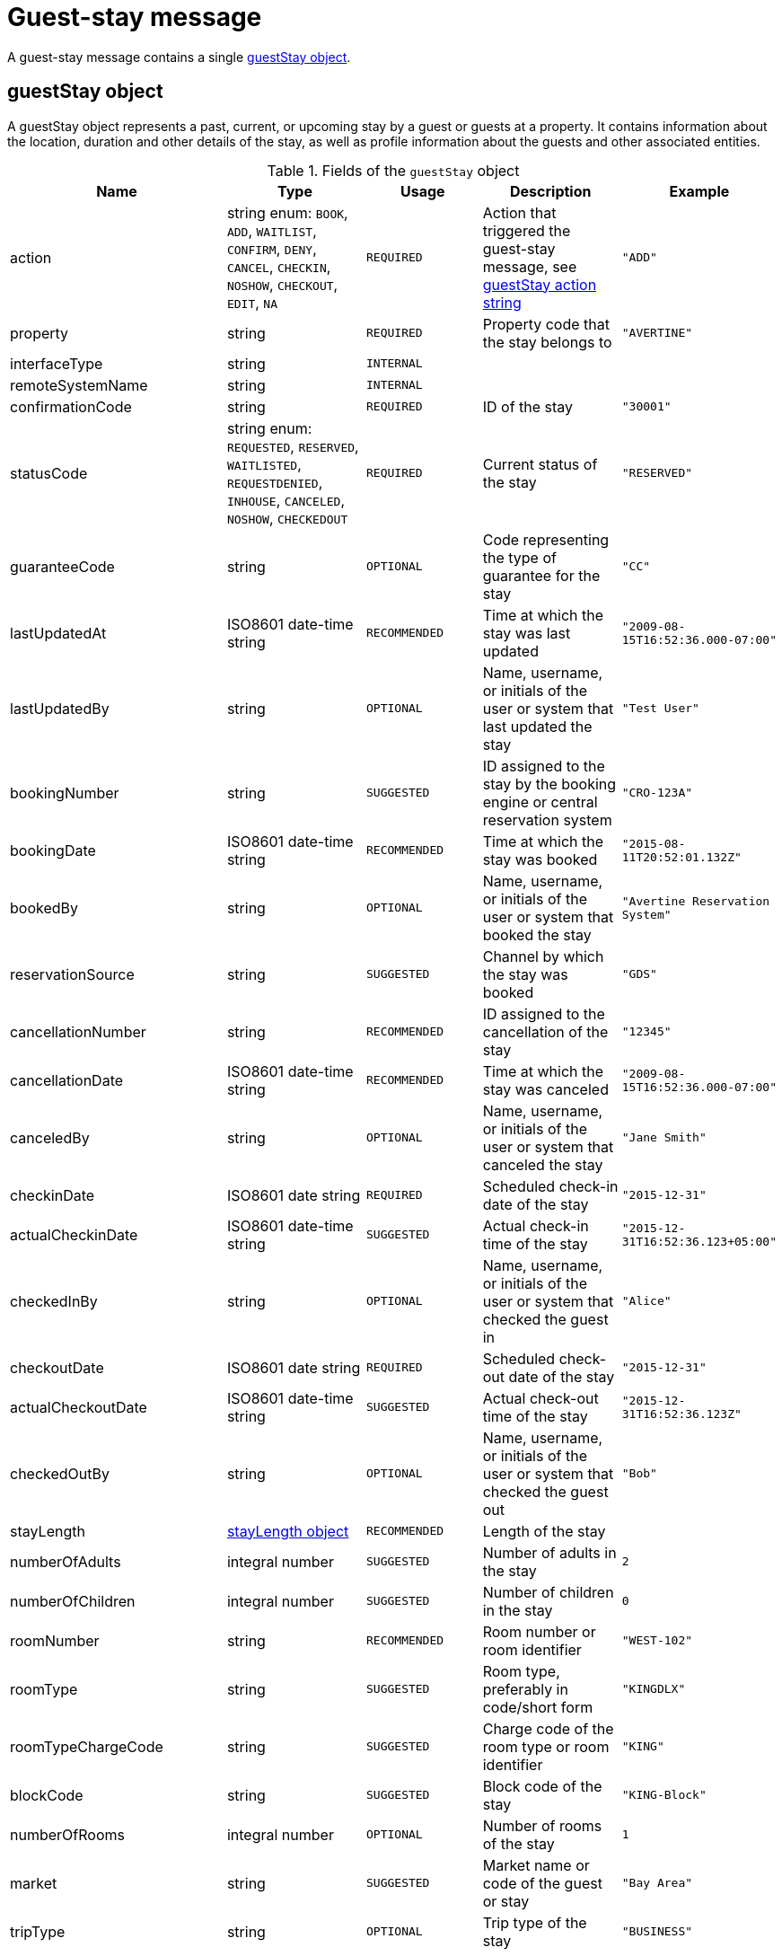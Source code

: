 = Guest-stay message

A guest-stay message contains a single <<guestStay object>>.

== guestStay object

A guestStay object represents a past, current, or upcoming stay by a guest or guests at a property. It contains information about the location, duration and other details of the stay, as well as profile information about the guests and other associated entities.

.Fields of the `guestStay` object
|===
|Name |Type |Usage |Description |Example

|action
|string enum: `BOOK`, `ADD`, `WAITLIST`, `CONFIRM`, `DENY`, `CANCEL`, `CHECKIN`, `NOSHOW`, `CHECKOUT`, `EDIT`, `NA`
|`REQUIRED`
|Action that triggered the guest-stay message, see <<guestStay action string>>
|`"ADD"`

|property
|string
|`REQUIRED`
|Property code that the stay belongs to
|`"AVERTINE"`

|interfaceType
|string
|`INTERNAL`
|
|

|remoteSystemName
|string
|`INTERNAL`
|
|

|confirmationCode
|string
|`REQUIRED`
|ID of the stay
|`"30001"`

|statusCode
|string enum: `REQUESTED`, `RESERVED`, `WAITLISTED`, `REQUESTDENIED`, `INHOUSE`, `CANCELED`, `NOSHOW`, `CHECKEDOUT`
|`REQUIRED`
|Current status of the stay
|`"RESERVED"`

|guaranteeCode
|string
|`OPTIONAL`
|Code representing the type of guarantee for the stay
|`"CC"`

|lastUpdatedAt
|ISO8601 date-time string
|`RECOMMENDED`
|Time at which the stay was last updated
|`"2009-08-15T16:52:36.000-07:00"`

|lastUpdatedBy
|string
|`OPTIONAL`
|Name, username, or initials of the user or system that last updated the stay
|`"Test User"`

|bookingNumber
|string
|`SUGGESTED`
|ID assigned to the stay by the booking engine or central reservation system
|`"CRO-123A"`

|bookingDate
|ISO8601 date-time string
|`RECOMMENDED`
|Time at which the stay was booked
|`"2015-08-11T20:52:01.132Z"`

|bookedBy
|string
|`OPTIONAL`
|Name, username, or initials of the user or system that booked the stay
|`"Avertine Reservation System"`

|reservationSource
|string
|`SUGGESTED`
|Channel by which the stay was booked
|`"GDS"`

|cancellationNumber
|string
|`RECOMMENDED`
|ID assigned to the cancellation of the stay
|`"12345"`

|cancellationDate
|ISO8601 date-time string
|`RECOMMENDED`
|Time at which the stay was canceled
|`"2009-08-15T16:52:36.000-07:00"`

|canceledBy
|string
|`OPTIONAL`
|Name, username, or initials of the user or system that canceled the stay
|`"Jane Smith"`

|checkinDate
|ISO8601 date string
|`REQUIRED`
|Scheduled check-in date of the stay
|`"2015-12-31"`

|actualCheckinDate
|ISO8601 date-time string
|`SUGGESTED`
|Actual check-in time of the stay
|`"2015-12-31T16:52:36.123+05:00"`

|checkedInBy
|string
|`OPTIONAL`
|Name, username, or initials of the user or system that checked the guest in
|`"Alice"`

|checkoutDate
|ISO8601 date string
|`REQUIRED`
|Scheduled check-out date of the stay
|`"2015-12-31"`

|actualCheckoutDate
|ISO8601 date-time string
|`SUGGESTED`
|Actual check-out time of the stay
|`"2015-12-31T16:52:36.123Z"`

|checkedOutBy
|string
|`OPTIONAL`
|Name, username, or initials of the user or system that checked the guest out
|`"Bob"`

|stayLength
|<<stayLength object>>
|`RECOMMENDED`
|Length of the stay
|

|numberOfAdults
|integral number
|`SUGGESTED`
|Number of adults in the stay
|`2`

|numberOfChildren
|integral number
|`SUGGESTED`
|Number of children in the stay
|`0`

|roomNumber
|string
|`RECOMMENDED`
|Room number or room identifier
|`"WEST-102"`

|roomType
|string
|`SUGGESTED`
|Room type, preferably in code/short form
|`"KINGDLX"`

|roomTypeChargeCode
|string
|`SUGGESTED`
|Charge code of the room type or room identifier
|`"KING"`

|blockCode
|string
|`SUGGESTED`
|Block code of the stay
|`"KING-Block"`

|numberOfRooms
|integral number
|`OPTIONAL`
|Number of rooms of the stay
|`1`

|market
|string
|`SUGGESTED`
|Market name or code of the guest or stay
|`"Bay Area"`

|tripType
|string
|`OPTIONAL`
|Trip type of the stay
|`"BUSINESS"`

|travelAgency
|<<companyInfo object>>
|`DEPRECATED`
|Travel agency associated with the stay. Attach a <<profile object>> with *profileType* of `"TRAVEL"` to the stay instead of using this field.
|

|totalRoomRevenue
|<<monetaryAmount object>>
|`RECOMMENDED`
|Room revenue amount of the stay
|

|totalFoodAndBeverageRevenue
|<<monetaryAmount object>>
|`SUGGESTED`
|Food and beverage revenue amount of the stay
|

|totalLuggageRevenue
|<<monetaryAmount object>>
|`SUGGESTED`
|Luggage revenue amount of the stay
|

|totalOtherRevenue
|<<monetaryAmount object>>
|`SUGGESTED`
|Total of all revenue amounts excluding room, food, beverage, and luggage, of the stay
|

|totalTaxes
|<<monetaryValue object>>
|`DEPRECATED`
|Total of all taxes. Use the *tax* field in each <<monetaryAmount object>> instead.
|

|totalRemainingBalance
|<<monetaryValue object>>
|`SUGGESTED`
|Balance remaining on the stay
|

|totalDepositRequired
|<<monetaryValue object>>
|`SUGGESTED`
|Deposit amount required for the stay
|

|depositRequiredDate
|ISO8601 date string
|`OPTIONAL`
|Date on which deposit is due
|`"2015-12-31"`

|ratePlans
|array of <<ratePlan object,ratePlan objects>>
|`RECOMMENDED`
|Rate plans attached to the stay
|

|services
|array of <<service object,service objects>>
|`SUGGESTED`
|Services rendered during the stay
|

|profiles
|array of <<profile object,profile objects>>
|`REQUIRED`
|Profiles associated with the stay. A minimum of 1 profile with *profileType* `"GUEST"` is required.
|

|guestNotes
|array of <<guestNote object,guestNote objects>>
|`SUGGESTED`
|Notes attached to the stay
|

|pmsDefinedFields
|array of <<userDefinedField object,userDefinedField objects>>
|`OPTIONAL`
|PMS-defined fields
|

|propertyDefinedFields
|array of <<userDefinedField object,userDefinedField objects>>
|`OPTIONAL`
|Property-defined fields
|
|===

== stayLength object

A description of the length of stay

.Fields of the `stayLength` object
|===
|Name |Type |Usage |Description |Example

|stayLength
|integral number
|`REQUIRED`
|Number of days of the stay
|`3`

|stayLengthUnits
|string enum: `DAY`
|`DEPRECATED`
|Type of the time units of the stay length. Should be omitted as only `"DAY"` is possible.
|`"DAY"`
|===

== rate object

A rate during a specific time period

.Fields of the `rate` object
|===
|Name |Type |Usage |Description |Example

|amount
|<<monetaryValue object>>
|`RECOMMENDED`
|Rate per time unit
|

|startTime
|ISO8601 date-time string
|`RECOMMENDED`
|Start time of the rate
|`"2016-07-22T00:00:00.000-07:00"`

|timeUnits
|integral number
|`RECOMMENDED`
|Number of time units of the rate
|`2`

|timeUnitType
|string enum: `DAY`, `HOUR`
|`RECOMMENDED`
|Type of the time units
|`"DAY"`
|===

== ratePlan object

A rate plan

.Fields of the `ratePlan` object
|===
|Name |Type |Usage |Description |Example

|rateCode
|string
|`REQUIRED`
|Rate plan name or rate code
|`"BAR"`

|rates
|array of <<rate object,rate objects>>
|`RECOMMENDED`
|Breakdown of the rates under the rate plan
|
|===

== service object

A service rendered during a stay

.Fields of the `service` object
|===
|Name |Type |Usage |Description |Example

|inventoryCode
|string
|`REQUIRED`
|Inventory code of the service
|`"SPA"`

|ratePlanCode
|string
|`REQUIRED`
|Rate plan name or rate code of the service
|`"SPA_DLX"`

|totalPrice
|<<monetaryAmount object>>
|`REQUIRED`
|Total price of the service
|

|quantity
|integral number
|`REQUIRED`
|Quantity of this service rendered during the stay
|`23`

|servicePrices
|array of <<rate object,rate objects>>
|`RECOMMENDED`
|Breakdown of the rates for the service
|
|===

== guestStay action string

Typically, transmission of a guest-stay message is triggered by a guest-stay-related action being performed on the sending system. The action being performed by the sending system is mapped to the possible values of the *action* field in the <<guestStay object>>. The following table lists some actions that should trigger a guest-stay message, and the corresponding *action* field value. The *statusCode* of the guest-stay before and after the action are also included for illustrative purposes.

NOTE: The *statusCode* after the action should be transmitted in the guest-stay message.

.guestStay actions
|===
|Description |action |statusCode before |statusCode after

|Guest booked a new stay
|`BOOK`
|-
|`REQUESTED`

|System created a new stay
|`ADD`
|-
|`RESERVED`

|System wait-listed guest booking
|`WAITLIST`
|`REQUESTED`
|`WAITLISTED`

|System confirmed guest booking
|`CONFIRM`
|`REQUESTED`, `WAITLISTED`
|`RESERVED`

|System denied guest booking
|`DENY`
|`REQUESTED`, `WAITLISTED`
|`REQUESTDENIED`

|Guest canceled stay
|`CANCEL`
|`REQUESTED`, `WAITLISTED`, `RESERVED`
|`CANCELED`

|Guest checked in
|`CHECKIN`
|`RESERVED`
|`INHOUSE`

|Guest failed to show
|`NOSHOW`
|`RESERVED`
|`NOSHOW`

|Guest checked out
|`CHECKOUT`
|`INHOUSE`
|`CHECKEDOUT`

|System edited an existing stay
|`EDIT`
|Any
|Same as before

|System resent an existing stay
|`NA`
|Any
|Same as before
|===

The following diagram illustrates how *actions* interact with *statusCodes*.

.guestStay actions
image::guest-stay-actions.png[guestStay actions, 600]